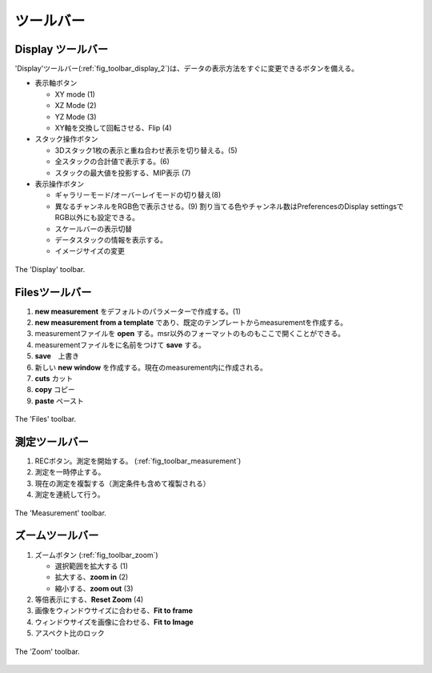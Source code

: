 =========
ツールバー
=========

Display ツールバー
-----------------

'Display'ツールバー(:ref:`fig_toolbar_display_2`)は、データの表示方法をすぐに変更できるボタンを備える。

- 表示軸ボタン

  - XY mode (1)
  - XZ Mode (2)
  - YZ Mode (3)
  - XY軸を交換して回転させる、Flip (4)

- スタック操作ボタン

  - 3Dスタック1枚の表示と重ね合わせ表示を切り替える。(5)
  - 全スタックの合計値で表示する。(6)
  - スタックの最大値を投影する、MIP表示 (7)

- 表示操作ボタン

  - ギャラリーモード/オーバーレイモードの切り替え(8)
  - 異なるチャンネルをRGB色で表示させる。(9)
    割り当てる色やチャンネル数はPreferencesのDisplay settingsでRGB以外にも設定できる。
  - スケールバーの表示切替
  - データスタックの情報を表示する。
  - イメージサイズの変更
  
.. _fig_toolbar_display:
.. figure:: /images/ui/toolbar_display_2.png
   :width: 9 cm
   :align: center

   The 'Display' toolbar.

Filesツールバー
--------------

#. **new measurement** をデフォルトのパラメーターで作成する。(1)
#. **new measurement from a template** であり、既定のテンプレートからmeasurementを作成する。
#. measurementファイルを **open** する。msr以外のフォーマットのものもここで開くことができる。
#. measurementファイルをに名前をつけて **save** する。
#. **save**　上書き
#. 新しい **new window** を作成する。現在のmeasurement内に作成される。
#. **cuts** カット
#. **copy** コピー
#. **paste** ペースト

.. _fig_toolbar_files:
.. figure:: /images/ui/toolbar_files.png
   :width: 9 cm
   :align: center

   The 'Files' toolbar.

測定ツールバー
-------------

#. RECボタン。測定を開始する。 (:ref:`fig_toolbar_measurement`) 
#. 測定を一時停止する。
#. 現在の測定を複製する（測定条件も含めて複製される）
#. 測定を連続して行う。

.. .. note::
   If the 'overwrite warning' is activated Imspector will ask if the current measurement should be overwritten.
   **An already existing file may be overwritten!**

.. _fig_toolbar_measurement:
.. figure:: /images/ui/toolbar_measurement.png
   :width: 4.5 cm
   :align: center

   The 'Measurement' toolbar.

ズームツールバー
---------------

#. ズームボタン (:ref:`fig_toolbar_zoom`)

   - 選択範囲を拡大する (1)
   - 拡大する、**zoom in** (2)
   - 縮小する、**zoom out** (3)

#. 等倍表示にする、**Reset Zoom** (4)
#. 画像をウィンドウサイズに合わせる、**Fit to frame**
#. ウィンドウサイズを画像に合わせる、**Fit to Image**
#. アスペクト比のロック

.. _fig_toolbar_zoom:
.. figure:: /images/ui/toolbar_zoom.png
   :width: 7 cm
   :align: center

   The 'Zoom' toolbar.
